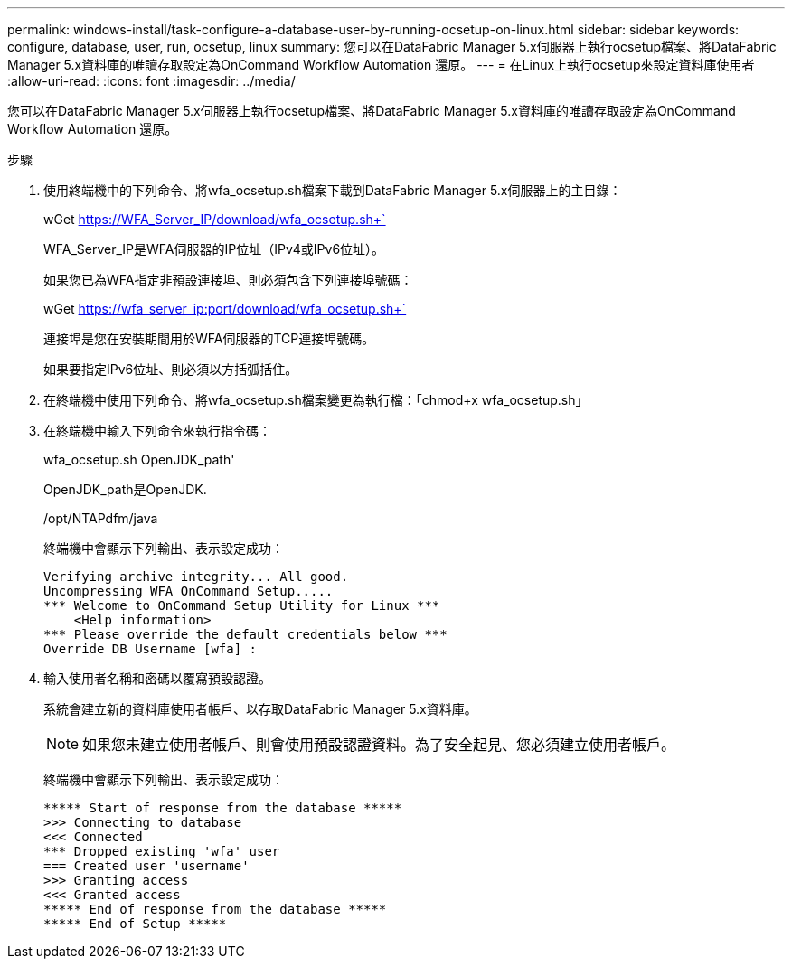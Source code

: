 ---
permalink: windows-install/task-configure-a-database-user-by-running-ocsetup-on-linux.html 
sidebar: sidebar 
keywords: configure, database, user, run, ocsetup, linux 
summary: 您可以在DataFabric Manager 5.x伺服器上執行ocsetup檔案、將DataFabric Manager 5.x資料庫的唯讀存取設定為OnCommand Workflow Automation 還原。 
---
= 在Linux上執行ocsetup來設定資料庫使用者
:allow-uri-read: 
:icons: font
:imagesdir: ../media/


[role="lead"]
您可以在DataFabric Manager 5.x伺服器上執行ocsetup檔案、將DataFabric Manager 5.x資料庫的唯讀存取設定為OnCommand Workflow Automation 還原。

.步驟
. 使用終端機中的下列命令、將wfa_ocsetup.sh檔案下載到DataFabric Manager 5.x伺服器上的主目錄：
+
wGet https://WFA_Server_IP/download/wfa_ocsetup.sh+`[]

+
WFA_Server_IP是WFA伺服器的IP位址（IPv4或IPv6位址）。

+
如果您已為WFA指定非預設連接埠、則必須包含下列連接埠號碼：

+
wGet https://wfa_server_ip:port/download/wfa_ocsetup.sh+`[]

+
連接埠是您在安裝期間用於WFA伺服器的TCP連接埠號碼。

+
如果要指定IPv6位址、則必須以方括弧括住。

. 在終端機中使用下列命令、將wfa_ocsetup.sh檔案變更為執行檔：「chmod+x wfa_ocsetup.sh」
. 在終端機中輸入下列命令來執行指令碼：
+
wfa_ocsetup.sh OpenJDK_path'

+
OpenJDK_path是OpenJDK.

+
/opt/NTAPdfm/java

+
終端機中會顯示下列輸出、表示設定成功：

+
[listing]
----
Verifying archive integrity... All good.
Uncompressing WFA OnCommand Setup.....
*** Welcome to OnCommand Setup Utility for Linux ***
    <Help information>
*** Please override the default credentials below ***
Override DB Username [wfa] :
----
. 輸入使用者名稱和密碼以覆寫預設認證。
+
系統會建立新的資料庫使用者帳戶、以存取DataFabric Manager 5.x資料庫。

+

NOTE: 如果您未建立使用者帳戶、則會使用預設認證資料。為了安全起見、您必須建立使用者帳戶。

+
終端機中會顯示下列輸出、表示設定成功：

+
[listing]
----
***** Start of response from the database *****
>>> Connecting to database
<<< Connected
*** Dropped existing 'wfa' user
=== Created user 'username'
>>> Granting access
<<< Granted access
***** End of response from the database *****
***** End of Setup *****
----

